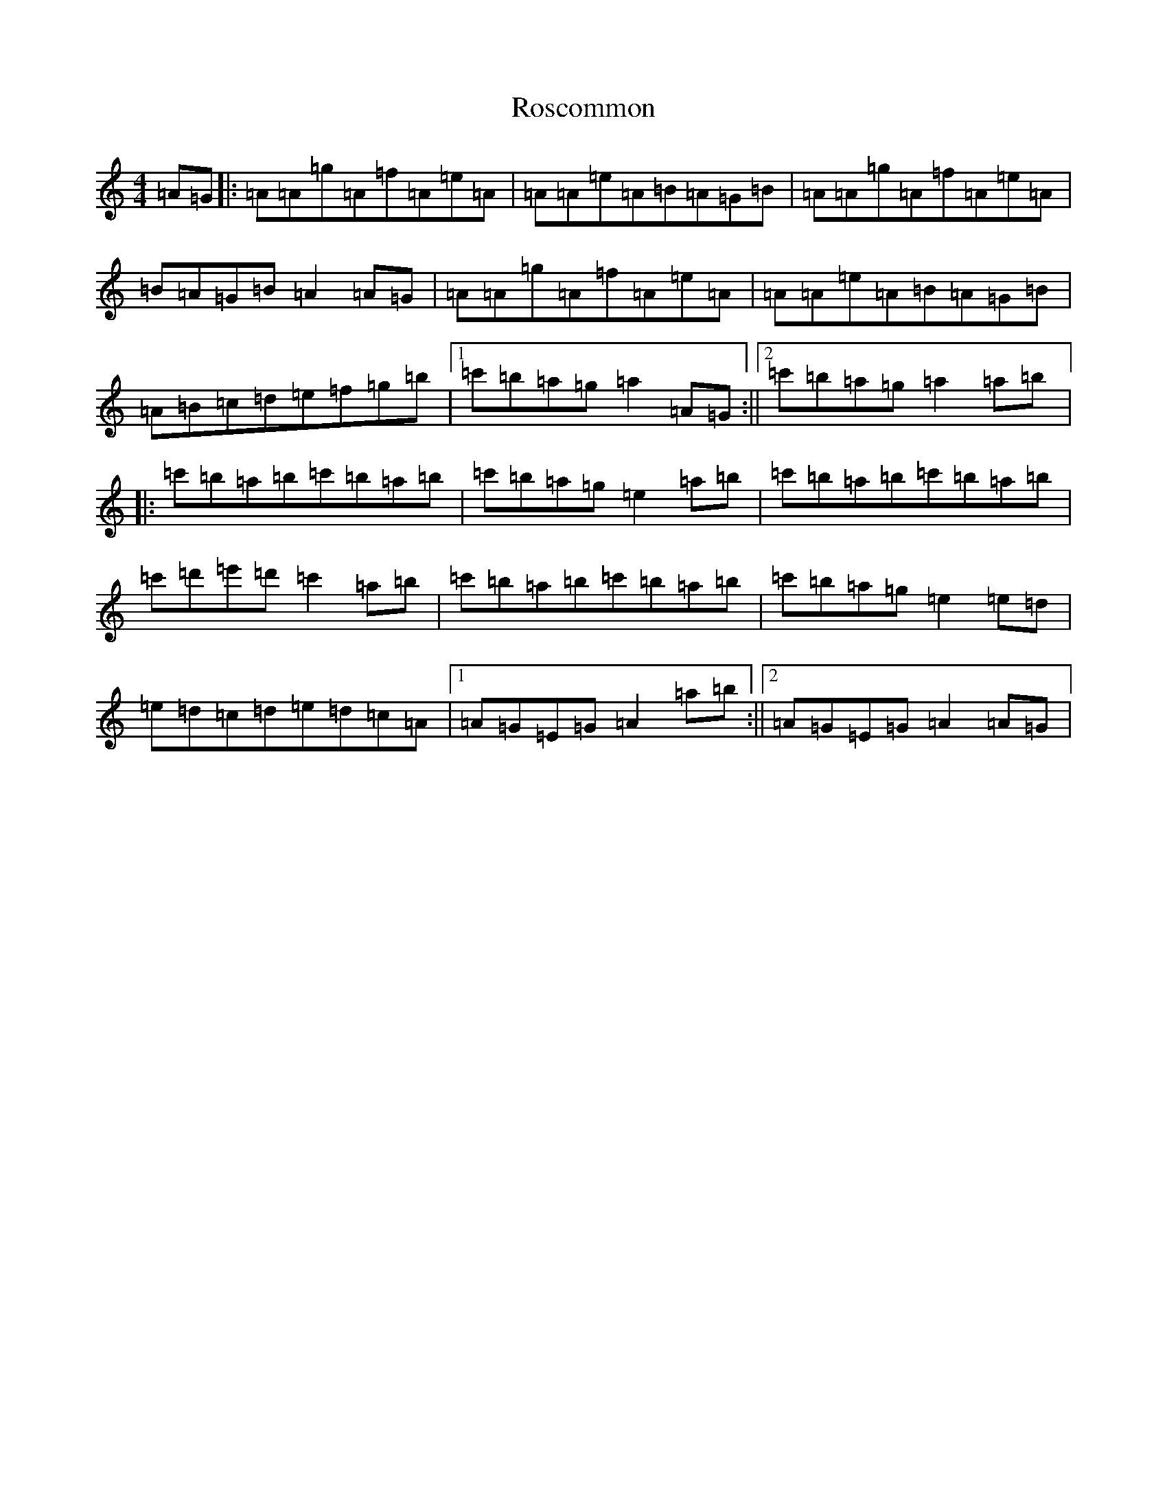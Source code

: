 X: 7862
T: Roscommon
S: https://thesession.org/tunes/8029#setting8029
Z: G Major
R: polka
M:4/4
L:1/8
K: C Major
=A=G|:=A=A=g=A=f=A=e=A|=A=A=e=A=B=A=G=B|=A=A=g=A=f=A=e=A|=B=A=G=B=A2=A=G|=A=A=g=A=f=A=e=A|=A=A=e=A=B=A=G=B|=A=B=c=d=e=f=g=b|1=c'=b=a=g=a2=A=G:||2=c'=b=a=g=a2=a=b|:=c'=b=a=b=c'=b=a=b|=c'=b=a=g=e2=a=b|=c'=b=a=b=c'=b=a=b|=c'=d'=e'=d'=c'2=a=b|=c'=b=a=b=c'=b=a=b|=c'=b=a=g=e2=e=d|=e=d=c=d=e=d=c=A|1=A=G=E=G=A2=a=b:||2=A=G=E=G=A2=A=G|